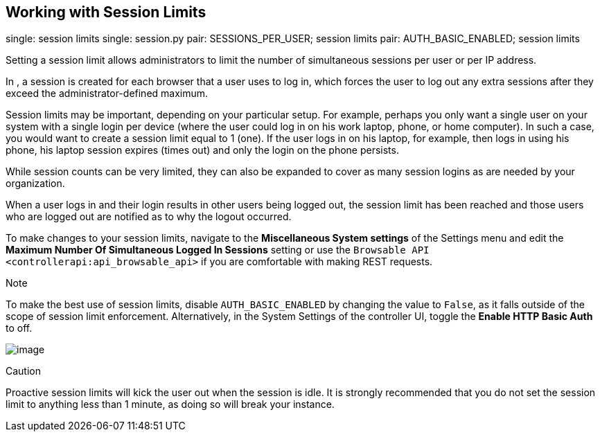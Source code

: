[[ag_session_limits]]
== Working with Session Limits

single: session limits single: session.py pair: SESSIONS_PER_USER;
session limits pair: AUTH_BASIC_ENABLED; session limits

Setting a session limit allows administrators to limit the number of
simultaneous sessions per user or per IP address.

In , a session is created for each browser that a user uses to log in,
which forces the user to log out any extra sessions after they exceed
the administrator-defined maximum.

Session limits may be important, depending on your particular setup. For
example, perhaps you only want a single user on your system with a
single login per device (where the user could log in on his work laptop,
phone, or home computer). In such a case, you would want to create a
session limit equal to 1 (one). If the user logs in on his laptop, for
example, then logs in using his phone, his laptop session expires (times
out) and only the login on the phone persists.

While session counts can be very limited, they can also be expanded to
cover as many session logins as are needed by your organization.

When a user logs in and their login results in other users being logged
out, the session limit has been reached and those users who are logged
out are notified as to why the logout occurred.

To make changes to your session limits, navigate to the *Miscellaneous
System settings* of the Settings menu and edit the *Maximum Number Of
Simultaneous Logged In Sessions* setting or use the
`Browsable API <controllerapi:api_browsable_api>` if you are comfortable
with making REST requests.

Note

To make the best use of session limits, disable `AUTH_BASIC_ENABLED` by
changing the value to `False`, as it falls outside of the scope of
session limit enforcement. Alternatively, in the System Settings of the
controller UI, toggle the *Enable HTTP Basic Auth* to off.

image::configure-tower-session-limits.png[image]

Caution

Proactive session limits will kick the user out when the session is
idle. It is strongly recommended that you do not set the session limit
to anything less than 1 minute, as doing so will break your instance.
